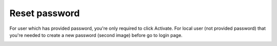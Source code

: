.. eLeave document reset password page

***************
Reset password
***************

For user which has provided password, you're only required to click Activate. For local user (not provided password) that you're needed to create a new password (second image) before go to login page.

.. image:: images/reset_password_ad.png
      :align: left
      :alt: Reset password (ad)

.. image:: images/reset_password_local.png
      :align: left
      :alt: Reset password (local)